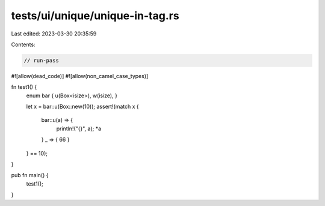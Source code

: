 tests/ui/unique/unique-in-tag.rs
================================

Last edited: 2023-03-30 20:35:59

Contents:

.. code-block:: rs

    // run-pass
#![allow(dead_code)]
#![allow(non_camel_case_types)]

fn test1() {
    enum bar { u(Box<isize>), w(isize), }

    let x = bar::u(Box::new(10));
    assert!(match x {
      bar::u(a) => {
        println!("{}", a);
        *a
      }
      _ => { 66 }
    } == 10);
}

pub fn main() {
    test1();
}


